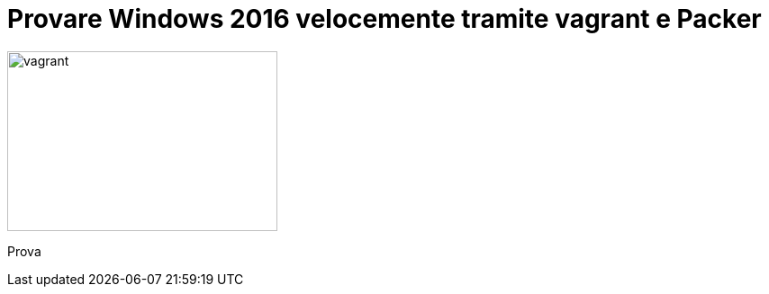 = Provare Windows 2016 velocemente tramite vagrant e Packer

image::vagrant.png[vagrant, 300, 200]

Prova




